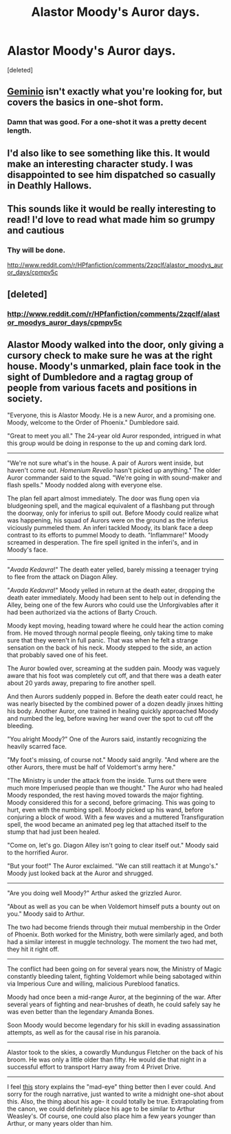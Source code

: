 #+TITLE: Alastor Moody's Auror days.

* Alastor Moody's Auror days.
:PROPERTIES:
:Score: 10
:DateUnix: 1426879514.0
:DateShort: 2015-Mar-20
:FlairText: Request
:END:
[deleted]


** [[https://www.fanfiction.net/s/7069833/1/Geminio][Geminio]] isn't exactly what you're looking for, but covers the basics in one-shot form.
:PROPERTIES:
:Author: floramarche
:Score: 5
:DateUnix: 1426908830.0
:DateShort: 2015-Mar-21
:END:

*** Damn that was good. For a one-shot it was a pretty decent length.
:PROPERTIES:
:Author: DZCreeper
:Score: 3
:DateUnix: 1426975516.0
:DateShort: 2015-Mar-22
:END:


** I'd also like to see something like this. It would make an interesting character study. I was disappointed to see him dispatched so casually in Deathly Hallows.
:PROPERTIES:
:Score: 2
:DateUnix: 1426879840.0
:DateShort: 2015-Mar-20
:END:


** This sounds like it would be really interesting to read! I'd love to read what made him so grumpy and cautious
:PROPERTIES:
:Author: sunnybluegiraffe
:Score: 1
:DateUnix: 1426882487.0
:DateShort: 2015-Mar-20
:END:

*** Thy will be done.

[[http://www.reddit.com/r/HPfanfiction/comments/2zqclf/alastor_moodys_auror_days/cpmpv5c]]
:PROPERTIES:
:Author: Wereder
:Score: 2
:DateUnix: 1427002729.0
:DateShort: 2015-Mar-22
:END:


** [deleted]
:PROPERTIES:
:Score: 1
:DateUnix: 1426952743.0
:DateShort: 2015-Mar-21
:END:

*** [[http://www.reddit.com/r/HPfanfiction/comments/2zqclf/alastor_moodys_auror_days/cpmpv5c]]
:PROPERTIES:
:Author: Wereder
:Score: 2
:DateUnix: 1427002736.0
:DateShort: 2015-Mar-22
:END:


** Alastor Moody walked into the door, only giving a cursory check to make sure he was at the right house. Moody's unmarked, plain face took in the sight of Dumbledore and a ragtag group of people from various facets and positions in society.

"Everyone, this is Alastor Moody. He is a new Auror, and a promising one. Moody, welcome to the Order of Phoenix." Dumbledore said.

"Great to meet you all." The 24-year old Auror responded, intrigued in what this group would be doing in response to the up and coming dark lord.

--------------

"We're not sure what's in the house. A pair of Aurors went inside, but haven't come out. /Homenium Revelio/ hasn't picked up anything." The older Auror commander said to the squad. "We're going in with sound-maker and flash spells." Moody nodded along with everyone else.

The plan fell apart almost immediately. The door was flung open via bludgeoning spell, and the magical equivalent of a flashbang put through the doorway, only for inferius to spill out. Before Moody could realize what was happening, his squad of Aurors were on the ground as the inferius viciously pummeled them. An inferi tackled Moody, its blank face a deep contrast to its efforts to pummel Moody to death. "Inflammare!" Moody screamed in desperation. The fire spell ignited in the inferi's, and in Moody's face.

--------------

"/Avada Kedavra/!" The death eater yelled, barely missing a teenager trying to flee from the attack on Diagon Alley.

"/Avada Kedavra/!" Moody yelled in return at the death eater, dropping the death eater immediately. Moody had been sent to help out in defending the Alley, being one of the few Aurors who could use the Unforgivables after it had been authorized via the actions of Barty Crouch.

Moody kept moving, heading toward where he could hear the action coming from. He moved through normal people fleeing, only taking time to make sure that they weren't in full panic. That was when he felt a strange sensation on the back of his neck. Moody stepped to the side, an action that probably saved one of his feet.

The Auror bowled over, screaming at the sudden pain. Moody was vaguely aware that his foot was completely cut off, and that there was a death eater about 20 yards away, preparing to fire another spell.

And then Aurors suddenly popped in. Before the death eater could react, he was nearly bisected by the combined power of a dozen deadly jinxes hitting his body. Another Auror, one trained in healing quickly approached Moody and numbed the leg, before waving her wand over the spot to cut off the bleeding.

"You alright Moody?" One of the Aurors said, instantly recognizing the heavily scarred face.

"My foot's missing, of course not." Moody said angrily. "And where are the other Aurors, there must be half of Voldemort's army here."

"The Ministry is under the attack from the inside. Turns out there were much more Imperiused people than we thought." The Auror who had healed Moody responded, the rest having moved towards the major fighting. Moody considered this for a second, before grimacing. This was going to hurt, even with the numbing spell. Moody picked up his wand, before conjuring a block of wood. With a few waves and a muttered Transfiguration spell, the wood became an animated peg leg that attached itself to the stump that had just been healed.

"Come on, let's go. Diagon Alley isn't going to clear itself out." Moody said to the horrified Auror.

"But your foot!" The Auror exclaimed. "We can still reattach it at Mungo's." Moody just looked back at the Auror and shrugged.

--------------

"Are you doing well Moody?" Arthur asked the grizzled Auror.

"About as well as you can be when Voldemort himself puts a bounty out on you." Moody said to Arthur.

The two had become friends through their mutual membership in the Order of Phoenix. Both worked for the Ministry, both were similarly aged, and both had a similar interest in muggle technology. The moment the two had met, they hit it right off.

--------------

The conflict had been going on for several years now, the Ministry of Magic constantly bleeding talent, fighting Voldemort while being sabotaged within via Imperious Cure and willing, malicious Pureblood fanatics.

Moody had once been a mid-range Auror, at the beginning of the war. After several years of fighting and near-brushes of death, he could safely say he was even better than the legendary Amanda Bones.

Soon Moody would become legendary for his skill in evading assassination attempts, as well as for the causal rise in his paranoia.

--------------

Alastor took to the skies, a cowardly Mundungus Fletcher on the back of his broom. He was only a little older than fifty. He would die that night in a successful effort to transport Harry away from 4 Privet Drive.

--------------

I feel [[https://www.fanfiction.net/s/9093619/1/The-Eye-for-an-Eye][this]] story explains the "mad-eye" thing better then I ever could. And sorry for the rough narrative, just wanted to write a midnight one-shot about this. Also, the thing about his age- it could totally be true. Extrapolating from the canon, we could definitely place his age to be similar to Arthur Weasley's. Of course, one could also place him a few years younger than Arthur, or many years older than him.
:PROPERTIES:
:Author: Wereder
:Score: 1
:DateUnix: 1427002698.0
:DateShort: 2015-Mar-22
:END:
